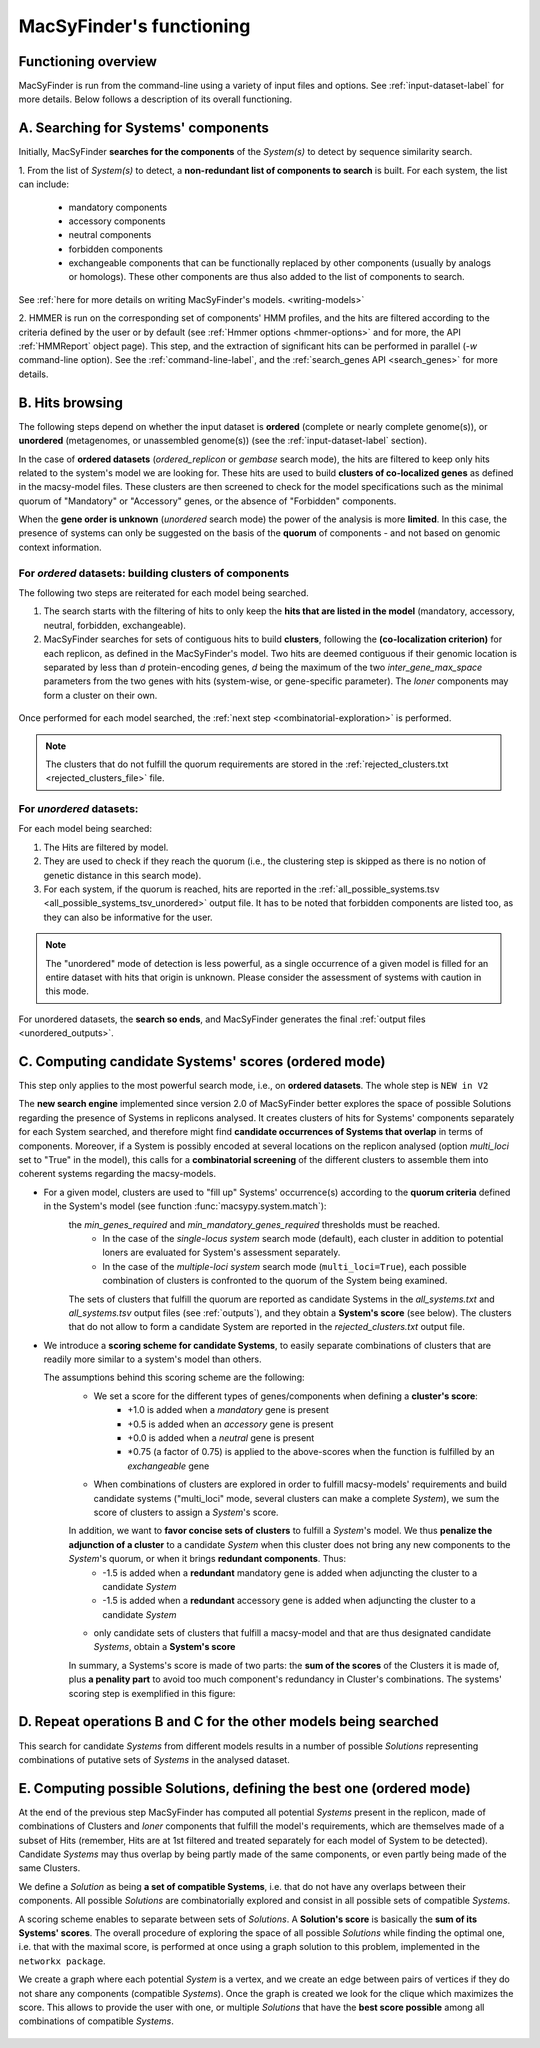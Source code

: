 .. MacSyFinder - Detection of macromolecular systems in protein datasets
    using systems modelling and similarity search.            
    Authors: Sophie Abby, Bertrand Néron                                 
    Copyright © 2014-2020 Institut Pasteur (Paris) and CNRS.
    See the COPYRIGHT file for details                                    
    MacsyFinder is distributed under the terms of the GNU General Public License (GPLv3). 
    See the COPYING file for details.  
    
.. _functioning:


MacSyFinder's functioning
=========================

********************
Functioning overview
********************

.. A. MacSyFinder is run from the command-line using a variety of input files and options.
   See :ref:`input-dataset-label` for more details.

.. B. Depending on the input dataset type ("ordered" or "unordered"),
   the hits detected are processed using their contiguity or not.
   More details are provided in the :ref:`section below<system_assessment>`


MacSyFinder is run from the command-line using a variety of input files and options.
See :ref:`input-dataset-label` for more details. Below follows a description of its overall functioning. 


************************************
A. Searching for Systems' components
************************************

Initially, MacSyFinder **searches for the components** of the `System(s)` to detect by sequence similarity search.

1. From the list of `System(s)` to detect, a **non-redundant list of components to search** is built.
For each system, the list can include:

    - mandatory components
    - accessory components
    - neutral components
    - forbidden components
    - exchangeable components that can be functionally replaced by other components (usually by analogs or homologs).
      These other components are thus also added to the list of components to search.


See :ref:`here for more details on writing MacSyFinder's models. <writing-models>`

2. HMMER is run on the corresponding set of components' HMM profiles, and the hits are filtered according to the criteria defined
by the user or by default (see :ref:`Hmmer options <hmmer-options>` and for more, the API :ref:`HMMReport` object page).
This step, and the extraction of significant hits can be performed in parallel (`-w` command-line option).
See the :ref:`command-line-label`, and the :ref:`search_genes API <search_genes>` for more details.



   .. image:: ../_static/msf_functionning_step1.svg
     :height: 500px
     :align: left




.. _system_assessment:

****************
B. Hits browsing
****************

The following steps depend on whether the input dataset is **ordered** (complete or nearly complete genome(s)),
or **unordered**  (metagenomes, or unassembled genome(s)) (see the :ref:`input-dataset-label` section).

In the case of **ordered datasets** (`ordered_replicon` or `gembase` search mode),
the hits are filtered to keep only hits related to the system's model we are looking for.
These hits are used to build **clusters of co-localized genes** as defined in the macsy-model files.
These clusters are then screened to check for the model specifications such as the minimal quorum of
"Mandatory" or "Accessory" genes, or the absence of "Forbidden" components.


When the **gene order is unknown** (`unordered` search mode) the power of the analysis is more **limited**.
In this case, the presence of systems can only be suggested on the basis of
the **quorum** of components - and not based on genomic context information. 

.. _note:
    The `neutral` components are used to build clusters of co-localized genes.
    They do not play any role in components' quorum assessment.


For *ordered* datasets: building clusters of components
-------------------------------------------------------

The following two steps are reiterated for each model being searched. 

1. The search starts with the filtering of hits to only keep the **hits that are listed in the model** (mandatory, accessory, neutral,
   forbidden, exchangeable).

2.  MacSyFinder searches for sets of contiguous hits to build **clusters**, following the 
    **(co-localization criterion)** for each replicon, as defined in the MacSyFinder's model.
    Two hits are deemed contiguous if their genomic location is separated by less than *d* protein-encoding genes, *d*
    being the maximum of the two `inter_gene_max_space` parameters 
    from the two genes with hits (system-wise, or gene-specific parameter).
    The `loner` components may form a cluster on their own.



   .. image:: ../_static/msf_functionning_step2.svg
     :height: 500px
     :align: left


   
Once performed for each model searched, the :ref:`next step <combinatorial-exploration>` is performed.

.. note::
    The clusters that do not fulfill the quorum requirements are stored in the :ref:`rejected_clusters.txt <rejected_clusters_file>` file.


For *unordered* datasets: 
-------------------------

For each model being searched:

1. The Hits are filtered by model.
2. They are used to check if they reach the quorum (i.e., the clustering step is skipped as there is no notion of genetic distance in this search mode).
3. For each system, if the quorum is reached, hits are reported in the :ref:`all_possible_systems.tsv <all_possible_systems_tsv_unordered>` output file.
   It has to be noted that forbidden components are listed too, as they can also be informative for the user.

.. note::
    The "unordered" mode of detection is less powerful, as a single occurrence of a given model is filled for
    an entire dataset with hits that origin is unknown. Please consider the assessment of systems with caution in this mode.

For unordered datasets, the **search so ends**, and MacSyFinder generates the final :ref:`output files <unordered_outputs>`. 


.. _combinatorial-exploration:


*****************************************************
C. Computing candidate Systems' scores (ordered mode)
*****************************************************

This step only applies to the most powerful search mode, i.e., on **ordered datasets**. The whole step is ``NEW in V2``

The **new search engine** implemented since version 2.0 of MacSyFinder better explores the space of possible Solutions regarding the presence of Systems in replicons analysed. 
It creates clusters of hits for Systems' components separately for each System searched, and therefore might find **candidate occurrences of Systems that overlap** in terms of components. 
Moreover, if a System is possibly encoded at several locations on the replicon analysed (option `multi_loci` set to "True" in the model),
this calls for a **combinatorial screening** of the different clusters to assemble them into coherent systems regarding the macsy-models.

* For a given model, clusters are used to "fill up" Systems' occurrence(s) according to the **quorum criteria** defined in the System's model (see function :func:`macsypy.system.match`):
   the `min_genes_required` and `min_mandatory_genes_required` thresholds must be reached.  
      * In the case of the `single-locus system` search mode (default), each cluster in addition to potential loners are evaluated for System's assessment separately.  
      * In the case of the `multiple-loci system` search mode (``multi_loci=True``), each possible combination of clusters is confronted to the quorum of the System being examined.

   The sets of clusters that fulfill the quorum are reported as candidate Systems in the `all_systems.txt` and `all_systems.tsv` output files (see :ref:`outputs`),
   and they obtain a **System's score** (see below).
   The clusters that do not allow to form a candidate System are reported in the `rejected_clusters.txt` output file.
   

*  We introduce a **scoring scheme for candidate Systems**, to easily separate combinations of clusters that are readily more similar to a system's model than others.  

   The assumptions behind this scoring scheme are the following:
	* We set a score for the different types of genes/components when defining a **cluster's score**:
		- +1.0 is added when a `mandatory` gene is present 
		- +0.5 is added when an `accessory` gene is present 
		- +0.0 is added when a `neutral` gene is present
		- \*0.75 (a factor of 0.75) is applied to the above-scores when the function is fulfilled by an `exchangeable` gene 
		
	* When combinations of clusters are explored in order to fulfill macsy-models' requirements and build candidate systems ("multi_loci" mode, several clusters can make a complete `System`), we sum the score of clusters to assign a `System`'s score.
	 
	In addition, we want to **favor concise sets of clusters** to fulfill a `System`'s model. We thus **penalize the adjunction of a cluster** to a candidate `System` when this cluster does not bring any new components to the `System`'s quorum, or when it brings **redundant components**. Thus:
		- -1.5 is added when a **redundant** mandatory gene is added when adjuncting the cluster to a candidate `System`
		- -1.5 is added when a **redundant** accessory gene is added when adjuncting the cluster to a candidate `System`

	* only candidate sets of clusters that fulfill a macsy-model and that are thus designated candidate `Systems`, obtain a **System's score**



	In summary, a Systems's score is made of two parts: the **sum of the scores** of the Clusters it is made of, plus **a penality part** to avoid too much component's redundancy in Cluster's combinations.  
	The systems' scoring step is exemplified in this figure:


   .. image:: ../_static/msf_functionning_step3.svg
     :height: 500px
     :align: left




*********************************************************************
D. Repeat operations B and C for the other models being searched
*********************************************************************

.. image:: ../_static/msf_functionning_step4.svg
     :height: 500px
     :align: left



This search for candidate `Systems` from different models results in a number of possible `Solutions` representing combinations of putative sets of `Systems` in the analysed dataset. 


*********************************************************************
E. Computing possible Solutions, defining the best one (ordered mode)
*********************************************************************

At the end of the previous step MacSyFinder has computed all potential `Systems` present in the replicon,
made of combinations of Clusters and `loner` components that fulfill the model's requirements,
which are themselves made of a subset of Hits (remember, Hits are at 1st filtered and treated separately for each model of System to be detected).
Candidate `Systems` may thus overlap by being partly made of the same components, or even partly being made of the same Clusters.

We define a `Solution` as being **a set of compatible Systems**, i.e. that do not have any overlaps between their components.
All possible `Solutions` are combinatorially explored and consist in all possible sets of compatible `Systems`. 

A scoring scheme enables to separate between sets of `Solutions`. A **Solution's score** is basically the **sum of its Systems' scores**.  
The overall procedure of exploring the space of all possible `Solutions` while finding the optimal one,
i.e. that with the maximal score, is performed at once using a graph solution to this problem, implemented in the ``networkx package``.

We create a graph where each potential `System` is a vertex, and we create an edge between pairs of vertices if they do not share any components (compatible `Systems`).
Once the graph is created we look for the clique which maximizes the score.
This allows to provide the user with one, or multiple `Solutions` that have the **best score possible** among all combinations of compatible `Systems`. 


   .. image:: ../_static/msf_functionning_step5.svg
     :height: 500px
     :align: left

